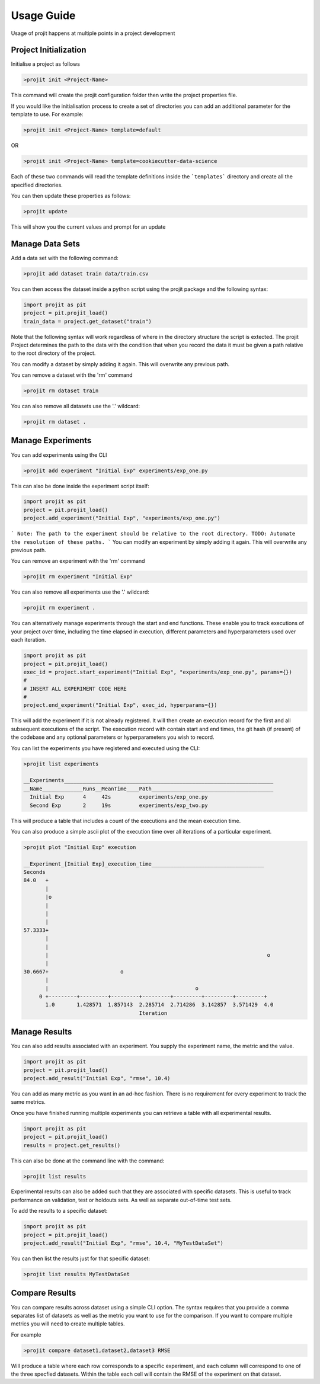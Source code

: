 Usage Guide
===========

Usage of projit happens at multiple points in a project development

Project Initialization
^^^^^^^^^^^^^^^^^^^^^^

Initialise a project as follows

.. code-block:: bash

    >projit init <Project-Name>

This command will create the projit configuration folder then write the project properties file.

If you would like the initialisation process to create a set of directories you can add an 
additional parameter for the template to use.
For example:

.. code-block:: bash

    >projit init <Project-Name> template=default

OR

.. code-block:: bash

    >projit init <Project-Name> template=cookiecutter-data-science

Each of these two commands will read the template definitions inside the
```templates``` directory and create all the specified directories.

You can then update these properties as follows:

.. code-block:: bash

    >projit update

This will show you the current values and prompt for an update


Manage Data Sets
^^^^^^^^^^^^^^^^^^^^

Add a data set with the following command:

.. code-block:: bash

    >projit add dataset train data/train.csv

You can then access the dataset inside a python script using the projit
package and the following syntax:

.. code-block:: python 

    import projit as pit
    project = pit.projit_load()
    train_data = project.get_dataset("train")

Note that the following syntax will work regardless of where in the directory structure the
script is extected. The projit Project determines the path to the data with the condition that
when you record the data it must be given a path relative to the root directory of the project.

You can modify a dataset by simply adding it again. This will overwrite any previous path.

You can remove a dataset with the 'rm' command

.. code-block:: bash

    >projit rm dataset train

You can also remove all datasets use the '.' wildcard:


.. code-block:: bash

    >projit rm dataset .


Manage Experiments
^^^^^^^^^^^^^^^^^^^^^

You can add experiments using the CLI

.. code-block:: bash

    >projit add experiment "Initial Exp" experiments/exp_one.py

This can also be done inside the experiment script itself:

.. code-block:: python

    import projit as pit
    project = pit.projit_load()
    project.add_experiment("Initial Exp", "experiments/exp_one.py")

```
Note: The path to the experiment should be relative to the root directory.
TODO: Automate the resolution of these paths.
```
You can modify an experiment by simply adding it again. This will overwrite any previous path.

You can remove an experiment with the 'rm' command

.. code-block:: bash

    >projit rm experiment "Initial Exp"

You can also remove all experiments use the '.' wildcard:

.. code-block:: bash

    >projit rm experiment .


You can alternatively manage experiments through the start and end functions.
These enable you to track executions of your project over time, including
the time elapsed in execution, different parameters and hyperparameters used
over each iteration.

.. code-block:: python

    import projit as pit
    project = pit.projit_load()
    exec_id = project.start_experiment("Initial Exp", "experiments/exp_one.py", params={})
    #
    # INSERT ALL EXPERIMENT CODE HERE
    #
    project.end_experiment("Initial Exp", exec_id, hyperparams={})

This will add the experiment if it is not already registered.
It will then create an execution record for the first and all subsequent executions of the script.
The execution record with contain start and end times, the git hash (if present) of the codebase
and any optional parameters or hyperparameters you wish to record.


You can list the experiments you have registered and executed using the CLI:

.. code-block:: bash

    >projit list experiments

    __Experiments___________________________________________________________________
    __Name_____________Runs__MeanTime____Path_______________________________________
      Initial Exp      4     42s         experiments/exp_one.py
      Second Exp       2     19s         experiments/exp_two.py


This will produce a table that includes a count of the executions and the mean execution time.

You can also produce a simple ascii plot of the execution time over all iterations of a particular experiment.

.. code-block:: bash

    >projit plot "Initial Exp" execution

    __Experiment_[Initial Exp]_execution_time____________________________________
    Seconds
    84.0   +
           |                                                                       
           |o                                                                      
           |                                                                       
           |                                                                       
           |                                                                       
    57.3333+                                                                       
           |                                                                       
           |                                                                       
           |                                                                      o
           |                                                                       
    30.6667+                       o                                               
           |                                                                       
           |                                               o                       
         0 +---------+---------+---------+---------+---------+---------+---------+
           1.0       1.428571  1.857143  2.285714  2.714286  3.142857  3.571429  4.0       
                                         Iteration                               




Manage Results
^^^^^^^^^^^^^^^^^^^^^

You can also add results associated with an experiment. 
You supply the experiment name, the metric and the value.

.. code-block:: python

    import projit as pit
    project = pit.projit_load()
    project.add_result("Initial Exp", "rmse", 10.4)

You can add as many metric as you want in an ad-hoc fashion.
There is no requirement for every experiment to track the same metrics.

Once you have finished running multiple experiments you can retrieve
a table with all experimental results.

.. code-block:: python

    import projit as pit
    project = pit.projit_load()
    results = project.get_results()


This can also be done at the command line with the command:

.. code-block:: bash

    >projit list results


Experimental results can also be added such that they are associated with specific
datasets. This is useful to track performance on validation, test or holdouts sets.
As well as separate out-of-time test sets.

To add the results to a specific dataset:

.. code-block:: python

    import projit as pit
    project = pit.projit_load()
    project.add_result("Initial Exp", "rmse", 10.4, "MyTestDataSet")

You can then list the results just for that specific dataset:

.. code-block:: bash

    >projit list results MyTestDataSet



Compare Results
^^^^^^^^^^^^^^^^^^^^^

You can compare results across dataset using a simple CLI option.
The syntax requires that you provide a comma separates list of datasets as well as the metric you want to 
use for the comparison. If you want to compare multiple metrics you will need to create multiple tables.

For example

.. code-block:: bash

    >projit compare dataset1,dataset2,dataset3 RMSE


Will produce a table where each row corresponds to a specific experiment, and each column will correspond 
to one of the three specfied datasets. Within the table each cell will contain the RMSE of the experiment
on that dataset.






